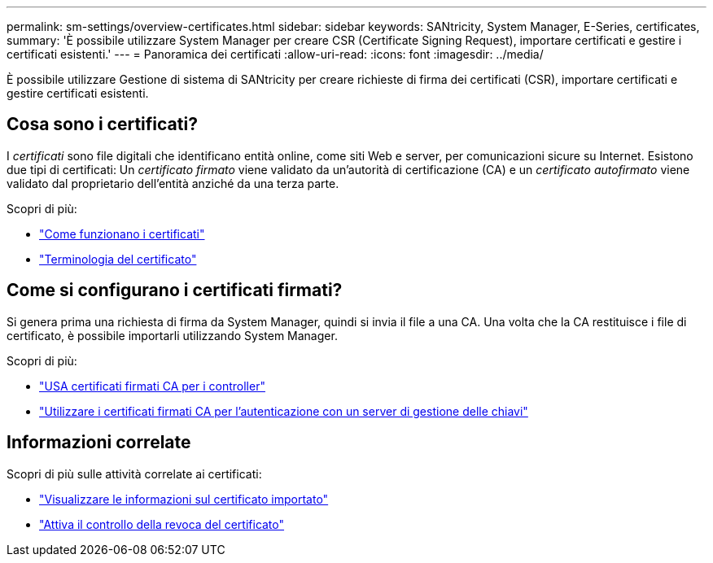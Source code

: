 ---
permalink: sm-settings/overview-certificates.html 
sidebar: sidebar 
keywords: SANtricity, System Manager, E-Series, certificates, 
summary: 'È possibile utilizzare System Manager per creare CSR (Certificate Signing Request), importare certificati e gestire i certificati esistenti.' 
---
= Panoramica dei certificati
:allow-uri-read: 
:icons: font
:imagesdir: ../media/


[role="lead"]
È possibile utilizzare Gestione di sistema di SANtricity per creare richieste di firma dei certificati (CSR), importare certificati e gestire certificati esistenti.



== Cosa sono i certificati?

I _certificati_ sono file digitali che identificano entità online, come siti Web e server, per comunicazioni sicure su Internet. Esistono due tipi di certificati: Un _certificato firmato_ viene validato da un'autorità di certificazione (CA) e un _certificato autofirmato_ viene validato dal proprietario dell'entità anziché da una terza parte.

Scopri di più:

* link:how-certificates-work-sam.html["Come funzionano i certificati"]
* link:certificate-terminology.html["Terminologia del certificato"]




== Come si configurano i certificati firmati?

Si genera prima una richiesta di firma da System Manager, quindi si invia il file a una CA. Una volta che la CA restituisce i file di certificato, è possibile importarli utilizzando System Manager.

Scopri di più:

* link:use-ca-signed-certificates-for-controllers.html["USA certificati firmati CA per i controller"]
* link:use-ca-signed-certificates-for-authentication-with-a-key-management-server.html["Utilizzare i certificati firmati CA per l'autenticazione con un server di gestione delle chiavi"]




== Informazioni correlate

Scopri di più sulle attività correlate ai certificati:

* link:view-imported-certificates.html["Visualizzare le informazioni sul certificato importato"]
* link:enable-certificate-revocation-checking.html["Attiva il controllo della revoca del certificato"]

